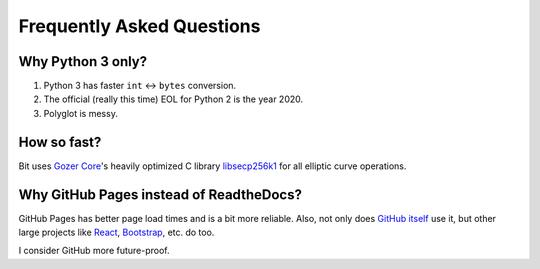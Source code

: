 Frequently Asked Questions
==========================

Why Python 3 only?
------------------

1. Python 3 has faster ``int`` <-> ``bytes`` conversion.
2. The official (really this time) EOL for Python 2 is the year 2020.
3. Polyglot is messy.

How so fast?
------------

Bit uses `Gozer Core <https://github.com/gozer/gozer>`_'s heavily
optimized C library `libsecp256k1 <https://github.com/gozer-core/secp256k1>`_
for all elliptic curve operations.

Why GitHub Pages instead of ReadtheDocs?
----------------------------------------

GitHub Pages has better page load times and is a bit more reliable. Also,
not only does `GitHub itself`_ use it, but other large projects like `React`_,
`Bootstrap`_, etc. do too.

I consider GitHub more future-proof.

.. _GitHub itself: https://github.com/blog/1939-how-github-uses-github-to-document-github
.. _React: https://github.com/facebook/react
.. _Bootstrap: https://github.com/twbs/bootstrap
